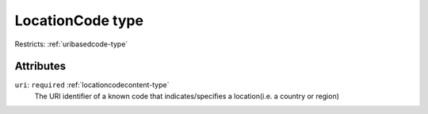 .. _locationcode-type:

LocationCode type
=================



Restricts: :ref:`uribasedcode-type`

Attributes
-----------

``uri``: ``required`` :ref:`locationcodecontent-type`
	The URI identifier of a known code that indicates/specifies a location(i.e. a country or region)


